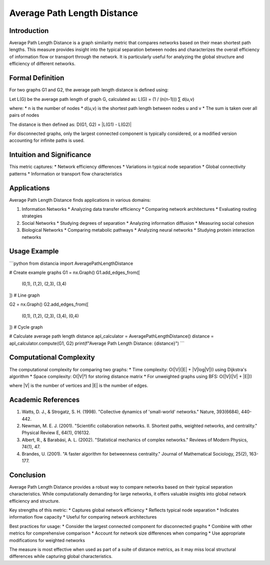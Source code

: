===================================
Average Path Length Distance
===================================

Introduction
-----------
Average Path Length Distance is a graph similarity metric that compares networks based on their mean shortest path lengths. This measure provides insight into the typical separation between nodes and characterizes the overall efficiency of information flow or transport through the network. It is particularly useful for analyzing the global structure and efficiency of different networks.

Formal Definition
---------------
For two graphs G1 and G2, the average path length distance is defined using:

Let L(G) be the average path length of graph G, calculated as:
L(G) = (1 / (n(n-1))) ∑ d(u,v)

where:
* n is the number of nodes
* d(u,v) is the shortest path length between nodes u and v
* The sum is taken over all pairs of nodes

The distance is then defined as:
D(G1, G2) = |L(G1) - L(G2)|

For disconnected graphs, only the largest connected component is typically considered, or a modified version accounting for infinite paths is used.

Intuition and Significance
------------------------
This metric captures:
* Network efficiency differences
* Variations in typical node separation
* Global connectivity patterns
* Information or transport flow characteristics

Applications
-----------
Average Path Length Distance finds applications in various domains:

1. Information Networks
   * Analyzing data transfer efficiency
   * Comparing network architectures
   * Evaluating routing strategies

2. Social Networks
   * Studying degrees of separation
   * Analyzing information diffusion
   * Measuring social cohesion

3. Biological Networks
   * Comparing metabolic pathways
   * Analyzing neural networks
   * Studying protein interaction networks

Usage Example
------------
```python
from distancia import AveragePathLengthDistance

# Create example graphs
G1 = nx.Graph()
G1.add_edges_from([
    (0,1), (1,2), (2,3), (3,4)
])  # Line graph

G2 = nx.Graph()
G2.add_edges_from([
    (0,1), (1,2), (2,3), (3,4), (0,4)
])  # Cycle graph

# Calculate average path length distance
apl_calculator = AveragePathLengthDistance()
distance = apl_calculator.compute(G1, G2)
print(f"Average Path Length Distance: {distance}")
```

Computational Complexity
----------------------
The computational complexity for comparing two graphs:
* Time complexity: O(|V|(|E| + |V|log|V|)) using Dijkstra's algorithm
* Space complexity: O(|V|²) for storing distance matrix
* For unweighted graphs using BFS: O(|V|(|V| + |E|))

where |V| is the number of vertices and |E| is the number of edges.

Academic References
-----------------
1. Watts, D. J., & Strogatz, S. H. (1998). "Collective dynamics of 'small-world' networks." Nature, 393(6684), 440-442.
2. Newman, M. E. J. (2001). "Scientific collaboration networks. II. Shortest paths, weighted networks, and centrality." Physical Review E, 64(1), 016132.
3. Albert, R., & Barabási, A. L. (2002). "Statistical mechanics of complex networks." Reviews of Modern Physics, 74(1), 47.
4. Brandes, U. (2001). "A faster algorithm for betweenness centrality." Journal of Mathematical Sociology, 25(2), 163-177.

Conclusion
---------
Average Path Length Distance provides a robust way to compare networks based on their typical separation characteristics. While computationally demanding for large networks, it offers valuable insights into global network efficiency and structure.

Key strengths of this metric:
* Captures global network efficiency
* Reflects typical node separation
* Indicates information flow capacity
* Useful for comparing network architectures

Best practices for usage:
* Consider the largest connected component for disconnected graphs
* Combine with other metrics for comprehensive comparison
* Account for network size differences when comparing
* Use appropriate modifications for weighted networks

The measure is most effective when used as part of a suite of distance metrics, as it may miss local structural differences while capturing global characteristics.
